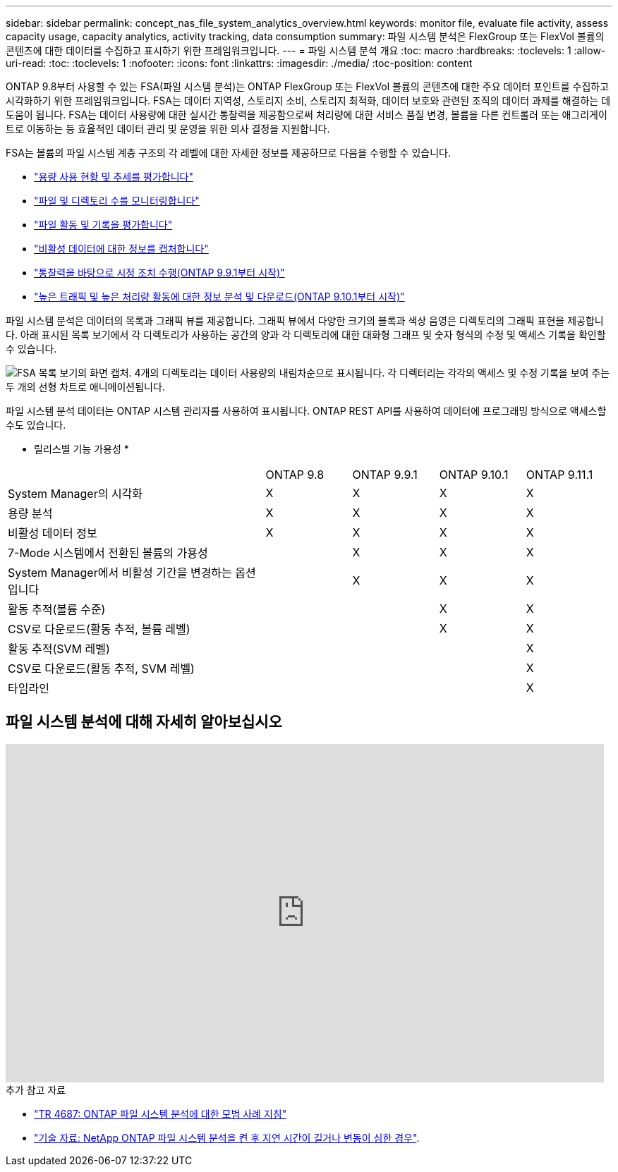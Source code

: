 ---
sidebar: sidebar 
permalink: concept_nas_file_system_analytics_overview.html 
keywords: monitor file, evaluate file activity, assess capacity usage, capacity analytics, activity tracking, data consumption 
summary: 파일 시스템 분석은 FlexGroup 또는 FlexVol 볼륨의 콘텐츠에 대한 데이터를 수집하고 표시하기 위한 프레임워크입니다. 
---
= 파일 시스템 분석 개요
:toc: macro
:hardbreaks:
:toclevels: 1
:allow-uri-read: 
:toc: 
:toclevels: 1
:nofooter: 
:icons: font
:linkattrs: 
:imagesdir: ./media/
:toc-position: content


[role="lead"]
ONTAP 9.8부터 사용할 수 있는 FSA(파일 시스템 분석)는 ONTAP FlexGroup 또는 FlexVol 볼륨의 콘텐츠에 대한 주요 데이터 포인트를 수집하고 시각화하기 위한 프레임워크입니다. FSA는 데이터 지역성, 스토리지 소비, 스토리지 최적화, 데이터 보호와 관련된 조직의 데이터 과제를 해결하는 데 도움이 됩니다. FSA는 데이터 사용량에 대한 실시간 통찰력을 제공함으로써 처리량에 대한 서비스 품질 변경, 볼륨을 다른 컨트롤러 또는 애그리게이트로 이동하는 등 효율적인 데이터 관리 및 운영을 위한 의사 결정을 지원합니다.

FSA는 볼륨의 파일 시스템 계층 구조의 각 레벨에 대한 자세한 정보를 제공하므로 다음을 수행할 수 있습니다.

* link:task_nas_file_system_analytics_view.html["용량 사용 현황 및 추세를 평가합니다"]
* link:task_nas_file_system_analytics_view.html["파일 및 디렉토리 수를 모니터링합니다"]
* link:./file-system-analytics/activity-tracking-task.html["파일 활동 및 기록을 평가합니다"]
* link:task_nas_file_system_analytics_view.html["비활성 데이터에 대한 정보를 캡처합니다"]
* link:task_nas_file_system_analytics_take_corrective_action.html["통찰력을 바탕으로 시정 조치 수행(ONTAP 9.9.1부터 시작)"]
* link:./file-system-analytics/activity-tracking-task.html["높은 트래픽 및 높은 처리량 활동에 대한 정보 분석 및 다운로드(ONTAP 9.10.1부터 시작)"]


파일 시스템 분석은 데이터의 목록과 그래픽 뷰를 제공합니다. 그래픽 뷰에서 다양한 크기의 블록과 색상 음영은 디렉토리의 그래픽 표현을 제공합니다. 아래 표시된 목록 보기에서 각 디렉토리가 사용하는 공간의 양과 각 디렉토리에 대한 대화형 그래프 및 숫자 형식의 수정 및 액세스 기록을 확인할 수 있습니다.

image::fsa-listview.png[FSA 목록 보기의 화면 캡처. 4개의 디렉토리는 데이터 사용량의 내림차순으로 표시됩니다. 각 디렉터리는 각각의 액세스 및 수정 기록을 보여 주는 두 개의 선형 차트로 애니메이션됩니다.]

파일 시스템 분석 데이터는 ONTAP 시스템 관리자를 사용하여 표시됩니다. ONTAP REST API를 사용하여 데이터에 프로그래밍 방식으로 액세스할 수도 있습니다.

* 릴리스별 기능 가용성 *

[cols="3,1,1,1,1"]
|===


|  | ONTAP 9.8 | ONTAP 9.9.1 | ONTAP 9.10.1 | ONTAP 9.11.1 


| System Manager의 시각화 | X | X | X | X 


| 용량 분석 | X | X | X | X 


| 비활성 데이터 정보 | X | X | X | X 


| 7-Mode 시스템에서 전환된 볼륨의 가용성 |  | X | X | X 


| System Manager에서 비활성 기간을 변경하는 옵션입니다 |  | X | X | X 


| 활동 추적(볼륨 수준) |  |  | X | X 


| CSV로 다운로드(활동 추적, 볼륨 레벨) |  |  | X | X 


| 활동 추적(SVM 레벨) |  |  |  | X 


| CSV로 다운로드(활동 추적, SVM 레벨) |  |  |  | X 


| 타임라인 |  |  |  | X 
|===


== 파일 시스템 분석에 대해 자세히 알아보십시오

video::0oRHfZIYurk[youtube,width=848,height=480]
.추가 참고 자료
* link:https://www.netapp.com/media/20707-tr-4867.pdf["TR 4687: ONTAP 파일 시스템 분석에 대한 모범 사례 지침"^]
* link:https://kb.netapp.com/Advice_and_Troubleshooting/Data_Storage_Software/ONTAP_OS/High_or_fluctuating_latency_after_turning_on_NetApp_ONTAP_File_System_Analytics["기술 자료: NetApp ONTAP 파일 시스템 분석을 켠 후 지연 시간이 길거나 변동이 심한 경우"^].


